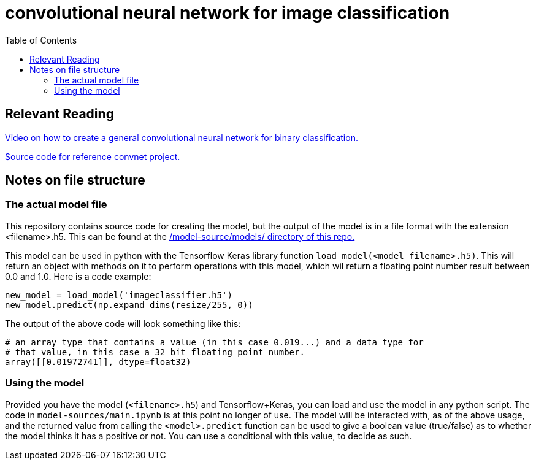 = convolutional neural network for image classification
:toc:

== Relevant Reading

https://www.youtube.com/watch?v=jztwpsIzEGc[Video on how to create a general convolutional neural network for binary classification.]

https://github.com/nicknochnack/ImageClassification/tree/main[Source code for reference convnet project.]

== Notes on file structure

=== The actual model file

This repository contains source code for creating the model, but the output of the model is in a file format with the extension <filename>.h5. This can be found at the https://github.com/mikeyfennelly1/ciaran-dissertation/tree/main/model-src/models[/model-source/models/ directory of this repo.]

This model can be used in python with the Tensorflow Keras library function `load_model(<model_filename>.h5)`. This will return an object with methods on it to perform operations with this model, which wil return a floating point number result between 0.0 and 1.0. Here is a code example:

[source, python]
----
new_model = load_model('imageclassifier.h5')
new_model.predict(np.expand_dims(resize/255, 0))
----

The output of the above code will look something like this:

[source, bash]
----
# an array type that contains a value (in this case 0.019...) and a data type for 
# that value, in this case a 32 bit floating point number.
array([[0.01972741]], dtype=float32)
----

=== Using the model

Provided you have the model (`<filename>.h5`) and Tensorflow+Keras, you can load and use the model in any python script. The code in `model-sources/main.ipynb` is at this point no longer of use. The model will be interacted with, as of the above usage, and the returned value from calling the `<model>.predict` function can be used to give a boolean value (true/false) as to whether the model thinks it has a positive or not. You can use a conditional with this value, to decide as such.
